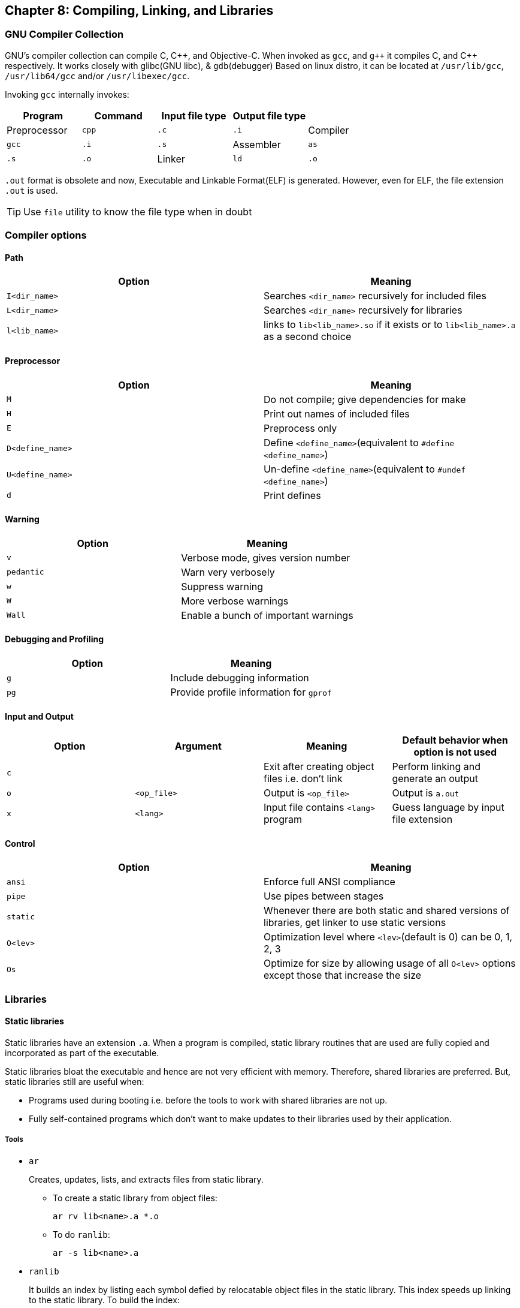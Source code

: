 == Chapter 8: Compiling, Linking, and Libraries

=== GNU Compiler Collection

GNU's compiler collection can compile C, C{plus}{plus}, and Objective-C.
When invoked as `gcc`, and `g{plus}{plus}` it compiles C, and C{plus}{plus} respectively.
It works closely with glibc(GNU libc), & `gdb`(debugger)
Based on linux distro, it can be located at `/usr/lib/gcc`, `/usr/lib64/gcc` and/or `/usr/libexec/gcc`.

Invoking `gcc` internally invokes:

|====
|Program |Command |Input file type |Output file type |

|Preprocessor
|`cpp`
|`.c`
|`.i`

|Compiler
|`gcc`
|`.i`
|`.s`

|Assembler
|`as`
|`.s`
|`.o`

|Linker
|`ld`
|`.o`
|`.out`
|====

`.out` format is obsolete and now, Executable and Linkable Format(ELF) is generated.
However, even for ELF, the file extension `.out` is used.
[TIP]
====
Use `file` utility to know the file type when in doubt
====

=== Compiler options

==== Path
|====
|Option |Meaning

|`I<dir_name>`
|Searches `<dir_name>` recursively for included files

|`L<dir_name>`
|Searches `<dir_name>` recursively for libraries

|`l<lib_name>`
|links to `lib<lib_name>.so` if it exists or to `lib<lib_name>.a` as a second choice
|====

==== Preprocessor
|====
|Option |Meaning

|`M`
|Do not compile; give dependencies for make

|`H`
|Print out names of included files

|`E`
|Preprocess only

|`D<define_name>`
|Define `<define_name>`(equivalent to `#define <define_name>`)

|`U<define_name>`
|Un-define `<define_name>`(equivalent to `#undef <define_name>`)

|`d`
|Print defines
|====

==== Warning
|====
|Option |Meaning

|`v`
|Verbose mode, gives version number

|`pedantic`
|Warn very verbosely

|`w`
|Suppress warning

|`W`
|More verbose warnings

|`Wall`
|Enable a bunch of important warnings
|====

==== Debugging and Profiling
|====
|Option |Meaning

|`g`
|Include debugging information

|`pg`
|Provide profile information for `gprof`
|====

==== Input and Output
|====
|Option |Argument |Meaning |Default behavior when option is not used

|`c`
|
|Exit after creating object files i.e. don't link
|Perform linking and generate an output

|`o`
|`<op_file>`
|Output is `<op_file>`
|Output is `a.out`

|`x`
|`<lang>`
|Input file contains `<lang>` program
|Guess language by input file extension
|====

==== Control
|====
|Option |Meaning

|`ansi`
|Enforce full ANSI compliance

|`pipe`
|Use pipes between stages

|`static`
|Whenever there are both static and shared versions of libraries, get linker to use static versions

|`O<lev>`
|Optimization level where `<lev>`(default is 0) can be 0, 1, 2, 3

|`Os`
|Optimize for size by allowing usage of all `O<lev>` options except those that increase the size
|====

=== Libraries

==== Static libraries
Static libraries have an extension `.a`.
When a program is compiled, static library routines that are used are fully copied and incorporated as part of the executable.

Static libraries bloat the executable and hence are not very efficient with memory.
Therefore, shared libraries are preferred.
But, static libraries still are useful when:

* Programs used during booting i.e. before the tools to work with shared libraries are not up.
* Fully self-contained programs which don't want to make updates to their libraries used by their application.

===== Tools
* `ar`
+
Creates, updates, lists, and extracts files from static library.

** To create a static library from object files:
+
----
ar rv lib<name>.a *.o
----

** To do `ranlib`:
+
----
ar -s lib<name>.a
----

* `ranlib`
+
It builds an index by listing each symbol defied by relocatable object files in the static library.
This index speeds up linking to the static library.
To build the index:
+
----
ranlib lib<name>.a
----

* `nm`
+
Does `ranlib` for not just static libraries but also object files.
To build the index:
+
----
nm -s lib<name>.a
----

==== Shared libraries
Shared libraries have an extension `.so`, most of the time suffixed by major version number(for example, `.so.1` or `.so.1.0`).
A single copy of a shared library can be used by many applications at once(Hence, the name shared) thereby reducing executable size and application load time.

To create and use a shared library:

* Create a shared library:

** In multiple steps:
*** compile all sources with `fPIC` option:
+
----
gcc -fPIC -c *.c
----
+
[WARNING]
====
You need to compile with `fPIC` option not `fpic` which is another valid option.
====
*** link using `shared` option:
+
----
ld -shared -soname=lib<name>.so.<N> *.o -o lib<name>.so.<N>.<M> -lc
----
+
`soname` is a field included in the library, written as `lib<name>.so.<N>` for library `<name>` 's major version number `<N>`.
It is used by the executable at run-time to find the latest (minor version) update of the `<N>`^th^ major version of the `<name>` library.
Option `o` is used to specify the name of the shared library which is written as `lib<name>.so.<N>.<M>` for library `<name>` 's major version number `<N>` and minor version number `<M>`.
Option `lc` tells linker that libc is also needed(which is generally the case).

** Alternatively, you can create shared library in one go:
+
----
gcc -fPIC -shared -Wl,-soname=lib<name>.so.<N> *.o -o lib<name>.so.<N>.<M> -lc
----
+
Option `Wl` with `,` passes to linker whatever options and arguments comes after it.

* Create links for shared library:

** Create link for compiling:
+
----
ln -s lib<name>.so.<N>.<M> lib<name>.so
----
+
During compilation the compiler searches for `lib<name>.so`, hence this link is helpful in redirecting to the latest version of the library.

** Create link for running
+
----
ln -s lib<name>.so.<N>.<M> lib<name>.so.<N>
----
+
During execution, executable searches for latest (minor) version of a major version of shared library using `soname` i.e. `lib<name>.so.<N>`, hence this link is helpful in redirecting to the latest version of the library.

===== Tools

[TIP]
====
----
info libtool
----
====

* To get `soname` s in an executable:
+
----
ldd <executable>
----

* To get list of directories that will be searched for shared libraries:
+
----
cat /etc/ld.so.conf
echo "${LD_LIBRARY_PATH}"
----
+
By modifying the file `/etc/ld.so.conf` and environment variable `LD_LIBRARY_PATH`, you can configure the directories that will be searched.

* To update the list of directories that will be searched for shared libraries:
+
----
ldconfig
----
+
It is automatically run at boot, but it can be run anytime.
This can be run after modifying `/etc/ld.so.conf`.


=== Misc
==== Linking
To link library with an executable:
----
gcc -o <executable> *.c -L<lib_path> -l<name>
----
`-L<lib_path>` forces linker to first search `<lib_path>` for the library.
If it couldn't find in `<lib_path>`, then it will move on to search other directories configured in file `/etc/ld.so.conf`, and listed in environment variable `LD_LIBRARY_PATH`.
In any search directory, if `lib<name>.so` exists it links it, otherwise it links `lib<name>.a`.

[TIP]
====
use `--print-search-dirs` to see what paths are being searched for library.
====

[WARNING]
====
A project with poorly designed architecture will have circular dependencies(for example, libA depends on libB which depends on libC which again depends on libA).
In the above command the loader makes just one pass and hence compilation will fail.
There is an option to make multiple passes and make the code compile.
But, this will make the compilation very slow and complicated.
====

==== Stripping
To save space, the symbol table can be discarded from an executable, object file or library:
----
strip <file_w_symbol_table>
----
[WARNING]
====
Don't strip symbol table from kernel or kernel modules as both of them need the symbol information.
====

==== Getting debug info
Useful debugging info can be obtained from environment variable `LD_DEBUG`.

By setting `LD_DEBUG` with a value in the table, you can get a particular type of debugging information when you run an executable:
|====
|Value |Meaning

|`libs`
|display library search paths

|`reloc`
|display relocation processing

|`files`
|display progress for input file

|`symbols`
|display symbol table processing

|`bindings`
|display information about symbol binding

|`versions`
|display version dependencies

|`scopes`
|display scope information

|`all`
|all previous options combined

|`statistics`
|display relocation statistics

|`unused`
|determined unused DSOs

|`help`
|display this table in help message format and exit
|====

==== Debugging
`gdb` is the GNU debugger.
After launching and processing all its command line arguments and options, it looks for `.gdbinit` in the pwd to load commands from it if it exists.

You can step through programs, set breakpoints, display variables etc.
If you compile the program with option `g`, you can even see line number and symbol information on `gdb`.
Command `where` can tell you where exactly the program crashed.

There are a number of GUI debuggers.
No matter what GUI debugger you use, internally it uses `gdb`.

